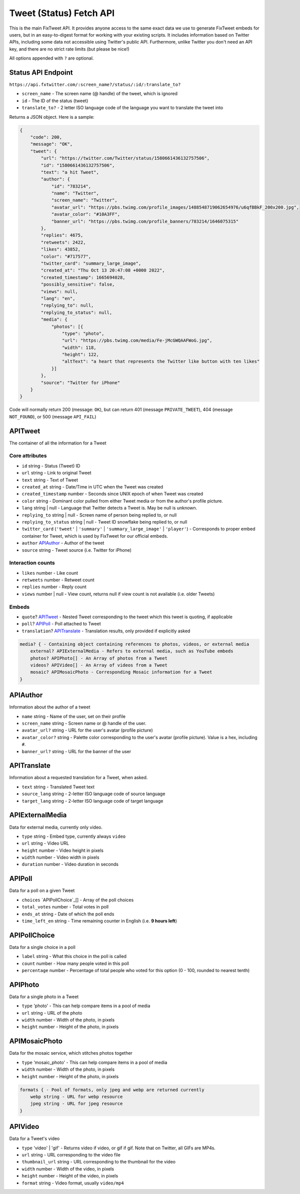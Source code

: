 Tweet (Status) Fetch API
================

This is the main FixTweet API. It provides anyone access to the same exact data we use to generate FixTweet embeds for users, but in an easy-to-digest format for working with your existing scripts. It includes information based on Twitter APIs, including some data not accessible using Twitter's public API. Furthermore, unlike Twitter you don't need an API key, and there are no strict rate limits (but please be nice!)

All options appended with ``?`` are optional.

Status API Endpoint
-------------------

``https://api.fxtwitter.com/:screen_name?/status/:id/:translate_to?``

- ``screen_name`` - The screen name (@ handle) of the tweet, which is ignored
- ``id`` - The ID of the status (tweet)
- ``translate_to?`` - 2 letter ISO language code of the language you want to translate the tweet into

Returns a JSON object. Here is a sample:

.. code-block:: json

    {
        "code": 200,
        "message": "OK",
        "tweet": {
            "url": "https://twitter.com/Twitter/status/1580661436132757506",
            "id": "1580661436132757506",
            "text": "a hit Tweet",
            "author": {
                "id": "783214",
                "name": "Twitter",
                "screen_name": "Twitter",
                "avatar_url": "https://pbs.twimg.com/profile_images/1488548719062654976/u6qfBBkF_200x200.jpg",
                "avatar_color": "#10A3FF",
                "banner_url": "https://pbs.twimg.com/profile_banners/783214/1646075315"
            },
            "replies": 4675,
            "retweets": 2422,
            "likes": 43852,
            "color": "#717577",
            "twitter_card": "summary_large_image",
            "created_at": "Thu Oct 13 20:47:08 +0000 2022",
            "created_timestamp": 1665694028,
            "possibly_sensitive": false,
            "views": null,
            "lang": "en",
            "replying_to": null,
            "replying_to_status": null,
            "media": {
                "photos": [{
                    "type": "photo",
                    "url": "https://pbs.twimg.com/media/Fe-jMcGWQAAFWoG.jpg",
                    "width": 118,
                    "height": 122,
                    "altText": "a heart that represents the Twitter like button with ten likes"
                }]
            },
            "source": "Twitter for iPhone"
        }
    }

Code will normally return 200 (message: ``OK``), but can return 401 (message ``PRIVATE_TWEET``), 404 (message ``NOT_FOUND``), or 500 (message ``API_FAIL``)

APITweet
--------

The container of all the information for a Tweet

Core attributes
^^^^^^^^^^^^^^^

- ``id`` string - Status (Tweet) ID
- ``url`` string - Link to original Tweet
- ``text`` string - Text of Tweet
- ``created_at`` string - Date/Time in UTC when the Tweet was created
- ``created_timestamp`` number - Seconds since UNIX epoch of when Tweet was created 
- ``color`` string - Dominant color pulled from either Tweet media or from the author's profile picture.
- ``lang`` string | null - Language that Twitter detects a Tweet is. May be null is unknown.
- ``replying_to`` string | null - Screen name of person being replied to, or null
- ``replying_to_status`` string | null - Tweet ID snowflake being replied to, or null
- ``twitter_card`` (``'tweet'`` | ``'summary'`` | ``'summary_large_image'`` | ``'player'``) - Corresponds to proper embed container for Tweet, which is used by FixTweet for our official embeds. 
- ``author`` `APIAuthor`_ - Author of the tweet
- ``source`` string - Tweet source (i.e. Twitter for iPhone)

Interaction counts
^^^^^^^^^^^^^^^^^^

- ``likes`` number - Like count
- ``retweets`` number - Retweet count
- ``replies`` number - Reply count
- ``views`` number | null - View count, returns null if view count is not available (i.e. older Tweets)

Embeds
^^^^^^

- ``quote``? `APITweet`_ - Nested Tweet corresponding to the tweet which this tweet is quoting, if applicable
- ``poll``? `APIPoll`_ - Poll attached to Tweet
- ``translation``? `APITranslate`_ - Translation results, only provided if explicitly asked

.. code-block:: none

    media? { - Containing object containing references to photos, videos, or external media
        external? APIExternalMedia - Refers to external media, such as YouTube embeds
        photos? APIPhoto[] - An Array of photos from a Tweet
        videos? APIVideo[] - An Array of videos from a Tweet
        mosaic? APIMosaicPhoto - Corresponding Mosaic information for a Tweet
    }

APIAuthor
---------

Information about the author of a tweet

- ``name`` string - Name of the user, set on their profile
- ``screen_name`` string - Screen name or @ handle of the user.
- ``avatar_url?`` string - URL for the user's avatar (profile picture)
- ``avatar_color?`` string - Palette color corresponding to the user's avatar (profile picture). Value is a hex, including ``#``.
- ``banner_url?`` string - URL for the banner of the user

APITranslate
------------

Information about a requested translation for a Tweet, when asked.

- ``text`` string - Translated Tweet text
- ``source_lang`` string - 2-letter ISO language code of source language
- ``target_lang`` string - 2-letter ISO language code of target language

APIExternalMedia
----------------

Data for external media, currently only video.

- ``type`` string - Embed type, currently always ``video``
- ``url`` string - Video URL
- ``height`` number - Video height in pixels
- ``width`` number - Video width in pixels
- ``duration`` number - Video duration in seconds

APIPoll
-------

Data for a poll on a given Tweet

- ``choices`` `APIPollChoice`_[] - Array of the poll choices
- ``total_votes`` number - Total votes in poll
- ``ends_at`` string - Date of which the poll ends
- ``time_left_en`` string - Time remaining counter in English (i.e. **9 hours left**)

APIPollChoice
-------------

Data for a single choice in a poll

- ``label`` string - What this choice in the poll is called
- ``count`` number - How many people voted in this poll
- ``percentage`` number - Percentage of total people who voted for this option (0 - 100, rounded to nearest tenth)

APIPhoto
--------

Data for a single photo in a Tweet

- ``type`` 'photo' - This can help compare items in a pool of media
- ``url`` string - URL of the photo
- ``width`` number - Width of the photo, in pixels
- ``height`` number - Height of the photo, in pixels

APIMosaicPhoto
--------------

Data for the mosaic service, which stitches photos together

- ``type`` 'mosaic_photo' - This can help compare items in a pool of media
- ``width`` number - Width of the photo, in pixels
- ``height`` number - Height of the photo, in pixels

.. code-block:: none

    formats { - Pool of formats, only jpeg and webp are returned currently
        webp string - URL for webp resource
        jpeg string - URL for jpeg resource
    }

APIVideo
--------

Data for a Tweet's video

- ``type`` 'video' | 'gif' - Returns video if video, or gif if gif. Note that on Twitter, all GIFs are MP4s.
- ``url`` string - URL corresponding to the video file
- ``thumbnail_url`` string - URL corresponding to the thumbnail for the video
- ``width`` number - Width of the video, in pixels
- ``height`` number - Height of the video, in pixels
- ``format`` string - Video format, usually ``video/mp4``
